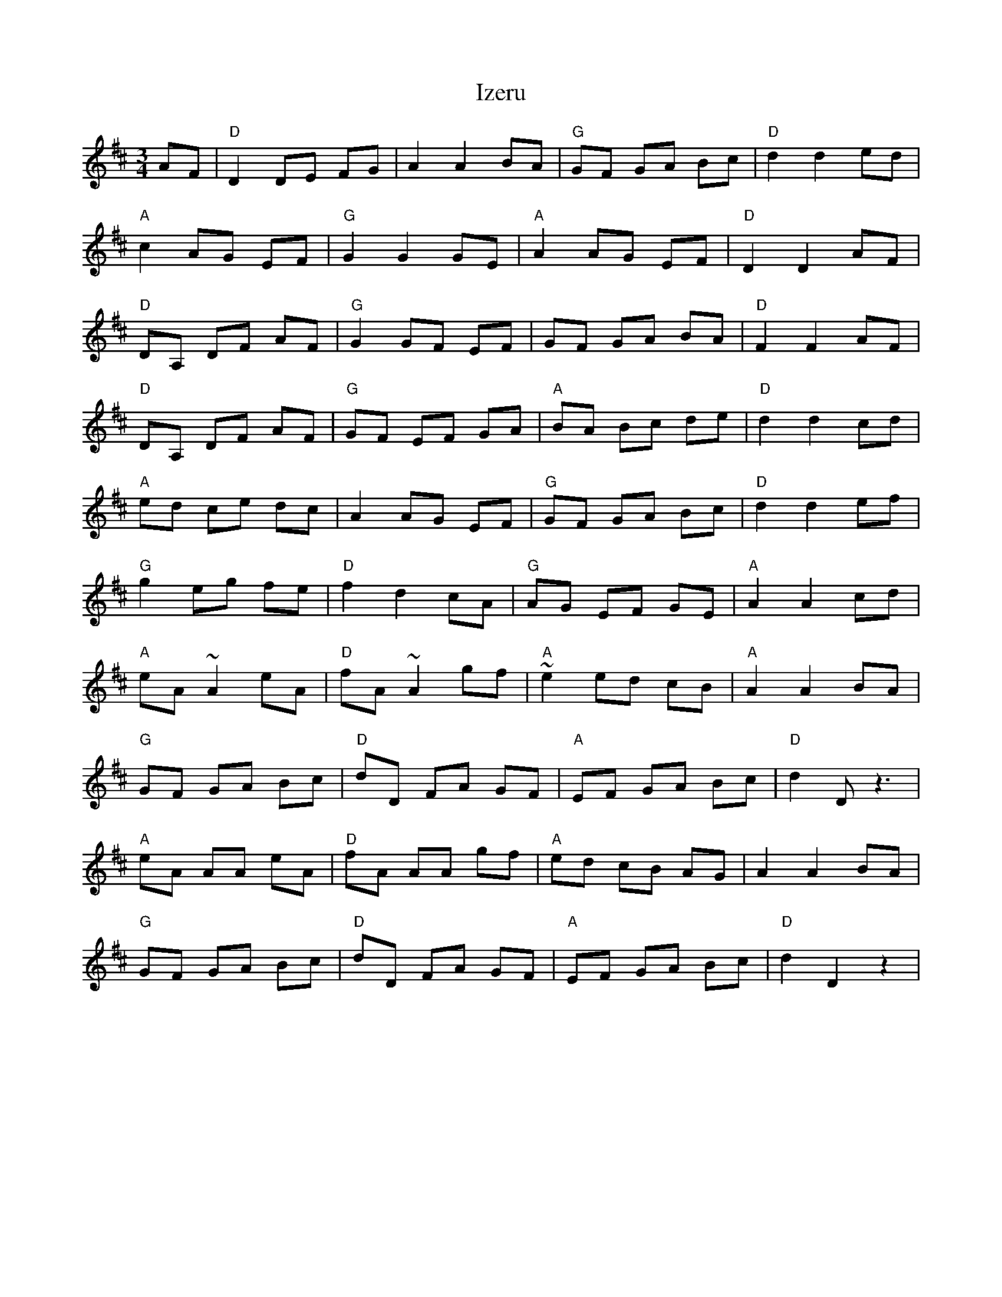 X: 19285
T: Izeru
R: mazurka
M: 3/4
K: Dmajor
AF|"D"D2 DE FG|A2 A2 BA|"G"GF GA Bc|"D"d2 d2 ed|
"A"c2 AG EF|"G"G2 G2 GE|"A"A2 AG EF|"D"D2 D2 AF|
"D"DA, DF AF|"G"G2 GF EF|GF GA BA|"D"F2 F2 AF|
"D"DA, DF AF|"G"GF EF GA|"A"BA Bc de|"D"d2 d2 cd|
"A"ed ce dc|A2 AG EF|"G"GF GA Bc|"D"d2 d2 ef|
"G"g2 eg fe|"D"f2 d2 cA|"G"AG EF GE|"A"A2 A2 cd|
"A"eA ~A2 eA|"D"fA ~A2 gf|"A"~e2 ed cB|"A"A2 A2 BA|
"G"GF GA Bc|"D"dD FA GF|"A"EF GA Bc|"D"d2 D z3|
"A"eA AA eA|"D"fA AA gf|"A"ed cB AG|A2 A2 BA|
"G"GF GA Bc|"D"dD FA GF|"A"EF GA Bc|"D"d2 D2 z2|

